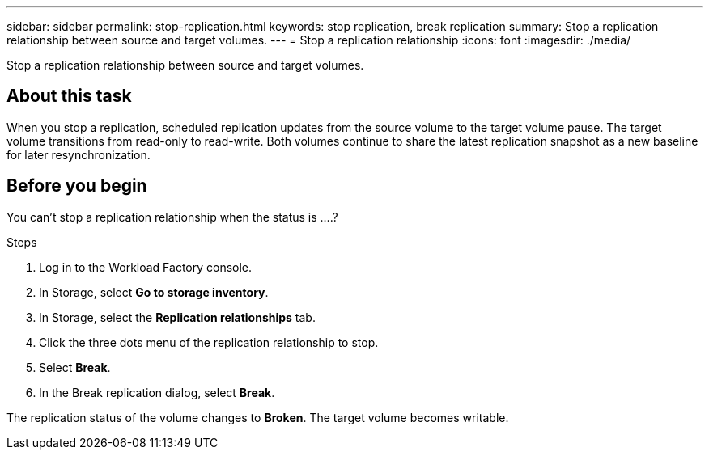 ---
sidebar: sidebar
permalink: stop-replication.html
keywords: stop replication, break replication
summary: Stop a replication relationship between source and target volumes. 
---
= Stop a replication relationship
:icons: font
:imagesdir: ./media/

[.lead]
Stop a replication relationship between source and target volumes. 

== About this task
When you stop a replication, scheduled replication updates from the source volume to the target volume pause. The target volume transitions from read-only to read-write. Both volumes continue to share the latest replication snapshot as a new baseline for later resynchronization.

== Before you begin
You can't stop a replication relationship when the status is ….? 

.Steps
. Log in to the Workload Factory console. 
. In Storage, select *Go to storage inventory*. 
. In Storage, select the *Replication relationships* tab. 
. Click the three dots menu of the replication relationship to stop. 
. Select *Break*. 
. In the Break replication dialog, select *Break*.

The replication status of the volume changes to *Broken*. The target volume becomes writable.